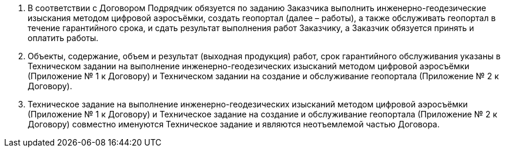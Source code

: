. В соответствии с Договором Подрядчик обязуется по заданию Заказчика выполнить инженерно-геодезические изыскания методом цифровой аэросъёмки, создать геопортал (далее – работы), а также обслуживать геопортал в течение гарантийного срока, и сдать результат выполнения работ Заказчику, а Заказчик обязуется принять и оплатить работы.
. Объекты, содержание, объем и результат (выходная продукция) работ, срок гарантийного обслуживания указаны в Техническом задании на выполнение инженерно-геодезических изысканий методом цифровой аэросъёмки (Приложение № 1 к Договору) и Техническом задании на создание и обслуживание геопортала (Приложение № 2 к Договору).
. Техническое задание на выполнение инженерно-геодезических изысканий методом цифровой аэросъёмки (Приложение № 1 к Договору) и Техническое задание на создание и обслуживание геопортала (Приложение № 2 к Договору) совместно именуются Техническое задание и являются неотъемлемой частью Договора.
